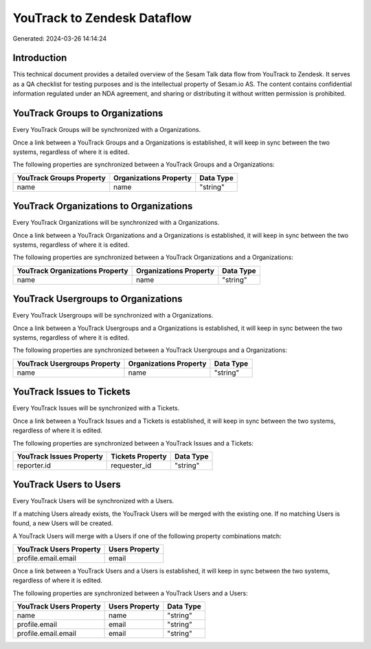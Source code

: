 ============================
YouTrack to Zendesk Dataflow
============================

Generated: 2024-03-26 14:14:24

Introduction
------------

This technical document provides a detailed overview of the Sesam Talk data flow from YouTrack to Zendesk. It serves as a QA checklist for testing purposes and is the intellectual property of Sesam.io AS. The content contains confidential information regulated under an NDA agreement, and sharing or distributing it without written permission is prohibited.

YouTrack Groups to  Organizations
---------------------------------
Every YouTrack Groups will be synchronized with a  Organizations.

Once a link between a YouTrack Groups and a  Organizations is established, it will keep in sync between the two systems, regardless of where it is edited.

The following properties are synchronized between a YouTrack Groups and a  Organizations:

.. list-table::
   :header-rows: 1

   * - YouTrack Groups Property
     -  Organizations Property
     -  Data Type
   * - name
     - name
     - "string"


YouTrack Organizations to  Organizations
----------------------------------------
Every YouTrack Organizations will be synchronized with a  Organizations.

Once a link between a YouTrack Organizations and a  Organizations is established, it will keep in sync between the two systems, regardless of where it is edited.

The following properties are synchronized between a YouTrack Organizations and a  Organizations:

.. list-table::
   :header-rows: 1

   * - YouTrack Organizations Property
     -  Organizations Property
     -  Data Type
   * - name
     - name
     - "string"


YouTrack Usergroups to  Organizations
-------------------------------------
Every YouTrack Usergroups will be synchronized with a  Organizations.

Once a link between a YouTrack Usergroups and a  Organizations is established, it will keep in sync between the two systems, regardless of where it is edited.

The following properties are synchronized between a YouTrack Usergroups and a  Organizations:

.. list-table::
   :header-rows: 1

   * - YouTrack Usergroups Property
     -  Organizations Property
     -  Data Type
   * - name
     - name
     - "string"


YouTrack Issues to  Tickets
---------------------------
Every YouTrack Issues will be synchronized with a  Tickets.

Once a link between a YouTrack Issues and a  Tickets is established, it will keep in sync between the two systems, regardless of where it is edited.

The following properties are synchronized between a YouTrack Issues and a  Tickets:

.. list-table::
   :header-rows: 1

   * - YouTrack Issues Property
     -  Tickets Property
     -  Data Type
   * - reporter.id
     - requester_id
     - "string"


YouTrack Users to  Users
------------------------
Every YouTrack Users will be synchronized with a  Users.

If a matching  Users already exists, the YouTrack Users will be merged with the existing one.
If no matching  Users is found, a new  Users will be created.

A YouTrack Users will merge with a  Users if one of the following property combinations match:

.. list-table::
   :header-rows: 1

   * - YouTrack Users Property
     -  Users Property
   * - profile.email.email
     - email

Once a link between a YouTrack Users and a  Users is established, it will keep in sync between the two systems, regardless of where it is edited.

The following properties are synchronized between a YouTrack Users and a  Users:

.. list-table::
   :header-rows: 1

   * - YouTrack Users Property
     -  Users Property
     -  Data Type
   * - name
     - name
     - "string"
   * - profile.email
     - email
     - "string"
   * - profile.email.email
     - email
     - "string"

